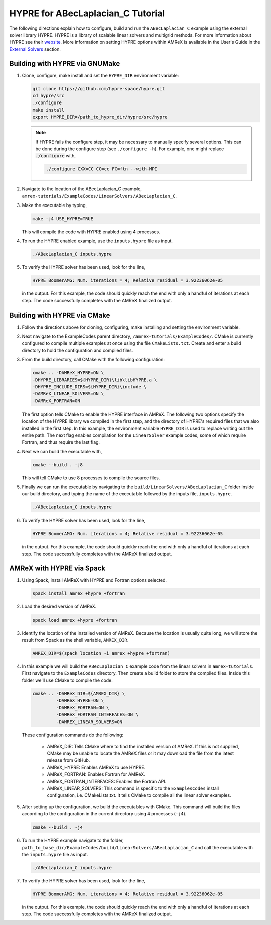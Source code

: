 .. _HYPRE:

HYPRE for ABecLaplacian_C Tutorial
==================================

The following directions explain how to configure, build and run
the ``ABecLaplacian_C`` example using the external solver library HYPRE.
HYPRE is a library of scalable linear solvers and multigrid methods. For
more information about HYPRE see their website_. More information on
setting HYPRE options within AMReX is available in the User's Guide in
the `External Solvers`_ section.

.. _website: https://computing.llnl.gov/projects/hypre-scalable-linear-solvers-multigrid-methods

.. _`External Solvers`: https://amrex-codes.github.io/amrex/docs_html/LinearSolvers.html#external-solvers

Building with HYPRE via GNUMake
-------------------------------

#. Clone, configure, make install and set the ``HYPRE_DIR`` environment variable:

   .. code-block:: bash

      git clone https://github.com/hypre-space/hypre.git
      cd hypre/src
      ./configure
      make install
      export HYPRE_DIR=/path_to_hypre_dir/hypre/src/hypre

   .. note::

      If HYPRE fails the configure step, it may be necessary to manually specify
      several options. This can be done during the configure step (see ``./configure -h``). For example,
      one might replace :code:`./configure` with,

      .. code-block:: bash

         ./configure CXX=CC CC=cc FC=ftn --with-MPI


#. Navigate to the location of the ABecLaplacian_C example,
   ``amrex-tutorials/ExampleCodes/LinearSolvers/ABecLaplacian_C``.

#. Make the executable by typing,

   .. code-block:: bash

      make -j4 USE_HYPRE=TRUE

   This will compile the code with HYPRE enabled using 4 processes.

#. To run the HYPRE enabled example, use the ``inputs.hypre`` file
   as input.

   .. code-block:: bash

      ./ABecLaplacian_C inputs.hypre

#. To verify the HYPRE solver has been used, look for the line,

   .. code-block:: console

      HYPRE BoomerAMG: Num. iterations = 4; Relative residual = 3.92236062e-05

   in the output. For this example, the code should quickly reach the end with
   only a handful of iterations at each step. The code successfully completes
   with the AMReX finalized output.


Building with HYPRE via CMake
-----------------------------

#. Follow the directions above for cloning, configuring, make installing
   and setting the environment variable.

#. Next navigate to the ExampleCodes parent directory,
   ``/amrex-tutorials/ExampleCodes/``. CMake is currently
   configured to compile multiple examples at once using the file ``CMakeLists.txt``.
   Create and enter a build directory to hold the configuration and compiled files.

#. From the build directory, call CMake with the following configuration:

   .. code-block:: bash

      cmake .. -DAMReX_HYPRE=ON \
      -DHYPRE_LIBRARIES=${HYPRE_DIR}\lib\libHYPRE.a \
      -DHYPRE_INCLUDE_DIRS=${HYPRE_DIR}\include \
      -DAMReX_LINEAR_SOLVERS=ON \
      -DAMReX_FORTRAN=ON

   The first option tells CMake to enable the HYPRE interface in AMReX. The
   following two options specify the location of the HYPRE library we
   compiled in the first step, and the directory of HYPRE's required files
   that we also installed in the first step. In this example, the
   environment variable ``HYPRE_DIR`` is used to replace writing out the
   entire path. The next flag enables compilation for the ``LinearSolver`` example codes,
   some of which require Fortran, and thus require the last flag.

#. Next we can build the executable with,

   .. code-block:: bash

      cmake --build . -j8

   This will tell CMake to use 8 processes to compile the source files.

#. Finally we can run the executable by navigating to the
   ``build/LinearSolvers/ABecLaplacian_C`` folder inside our build directory, and typing
   the name of the executable followed by the inputs file, ``inputs.hypre``.

   .. code-block:: bash

      ./ABecLaplacian_C inputs.hypre

#. To verify the HYPRE solver has been used, look for the line,

   .. code-block:: console

      HYPRE BoomerAMG: Num. iterations = 4; Relative residual = 3.92236062e-05

   in the output. For this example, the code should quickly reach the end with
   only a handful of iterations at each step. The code successfully completes
   with the AMReX finalized output.

AMReX with HYPRE via Spack
--------------------------


#. Using Spack, install AMReX with HYPRE and Fortran
   options selected.

   .. code-block:: bash

      spack install amrex +hypre +fortran

#. Load the desired version of AMReX.

   .. code-block:: bash

      spack load amrex +hypre +fortran

#. Identify the location of the installed version of AMReX. Because the location is
   usually quite long, we will store the result from Spack as the shell variable,
   ``AMREX_DIR``.

   .. code-block:: bash

      AMREX_DIR=$(spack location -i amrex +hypre +fortran)

#. In this example we will build the ``ABecLaplacian_C`` example code from
   the linear solvers in ``amrex-tutorials``. First navigate to the ``ExampleCodes``
   directory. Then create a build folder to store the compiled files. Inside
   this folder we'll use CMake to compile the code.

   .. code-block:: bash

      cmake .. -DAMReX_DIR=${AMREX_DIR} \
               -DAMReX_HYPRE=ON \
               -DAMReX_FORTRAN=ON \
               -DAMReX_FORTRAN_INTERFACES=ON \
               -DAMREX_LINEAR_SOLVERS=ON

   These configuration commands do the following:

      - AMReX_DIR: Tells CMake where to find the installed version of
        AMReX. If this is not supplied, CMake may be unable to locate
        the AMReX files or it may download the file from the latest release
        from GitHub.

      - AMReX_HYPRE: Enables AMReX to use HYPRE.

      - AMReX_FORTRAN: Enables Fortran for AMReX.

      - AMReX_FORTRAN_INTERFACES: Enables the Fortran API.

      - AMReX_LINEAR_SOLVERS: This command is specific to the
        ``ExamplesCodes`` install configuration, i.e. CMakeLists.txt. It tells CMake
        to compile all the linear solver examples.

#. After setting up the configuration, we build the executables with
   CMake. This command will build the files according to the configuration
   in the current directory using 4 processes (``-j4``).

   .. code-block:: bash

      cmake --build . -j4

#. To run the HYPRE example navigate to the folder,
   ``path_to_base_dir/ExampleCodes/build/LinearSolvers/ABecLaplacian_C``
   and call the executable with the ``inputs.hypre`` file as input.

   .. code-block:: bash

      ./ABecLaplacian_C inputs.hypre

#. To verify the HYPRE solver has been used, look for the line,

   .. code-block:: console

      HYPRE BoomerAMG: Num. iterations = 4; Relative residual = 3.92236062e-05

   in the output. For this example, the code should quickly reach the end with
   only a handful of iterations at each step. The code successfully completes
   with the AMReX finalized output.



